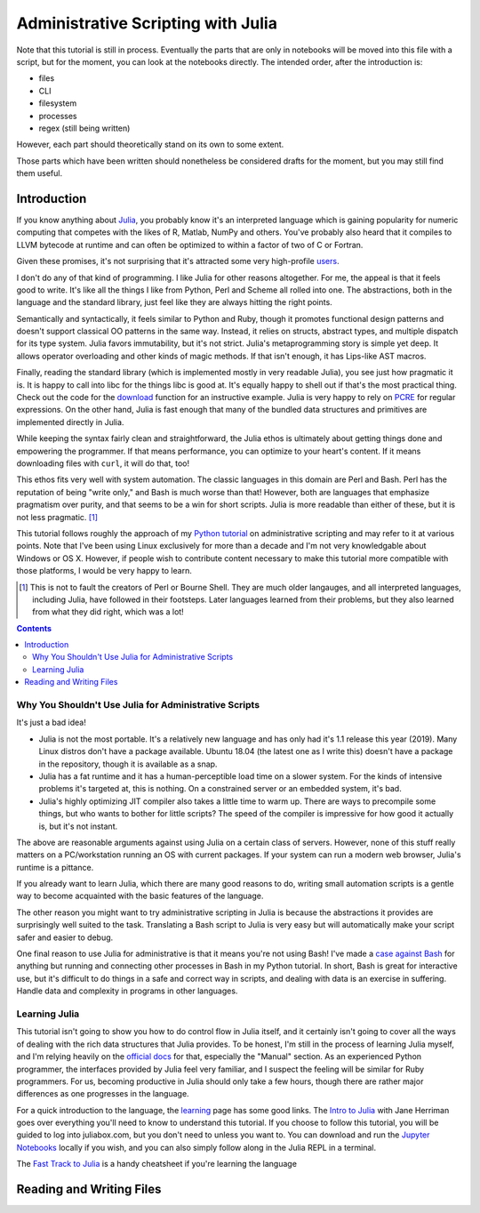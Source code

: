 Administrative Scripting with Julia
===================================

Note that this tutorial is still in process. Eventually the parts that
are only in notebooks will be moved into this file with a script, but
for the moment, you can look at the notebooks directly. The intended
order, after the introduction is:

- files
- CLI
- filesystem
- processes
- regex (still being written)

However, each part should theoretically stand on its own to some extent.

Those parts which have been written should nonetheless be considered
drafts for the moment, but you may still find them useful.

Introduction
------------
If you know anything about Julia_, you probably know it's an interpreted
language which is gaining popularity for numeric computing that competes
with the likes of R, Matlab, NumPy and others. You've probably also
heard that it compiles to LLVM bytecode at runtime and can often be
optimized to within a factor of two of C or Fortran.

Given these promises, it's not surprising that it's attracted some very
high-profile users_.

I don't do any of that kind of programming. I like Julia for other
reasons altogether. For me, the appeal is that it feels good to write.
It's like all the things I like from Python, Perl and Scheme all rolled
into one. The abstractions, both in the language and the standard
library, just feel like they are always hitting the right points.

Semantically and syntactically, it feels similar to Python and Ruby,
though it promotes functional design patterns and doesn't support
classical OO patterns in the same way. Instead, it relies on structs,
abstract types, and multiple dispatch for its type system. Julia favors
immutability, but it's not strict. Julia's metaprogramming story is
simple yet deep. It allows operator overloading and other kinds of magic
methods. If that isn't enough, it has Lips-like AST macros.

Finally, reading the standard library (which is implemented mostly in
very readable Julia), you see just how pragmatic it is. It is happy to
call into libc for the things libc is good at. It's equally happy to
shell out if that's the most practical thing. Check out the code for
the download_ function for an instructive example. Julia is very happy
to rely on PCRE_ for regular expressions. On the other hand, Julia is
fast enough that many of the bundled data structures and primitives
are implemented directly in Julia.

While keeping the syntax fairly clean and straightforward, the Julia
ethos is ultimately about getting things done and empowering the
programmer. If that means performance, you can optimize to your heart's
content. If it means downloading files with ``curl``, it will do that,
too!

This ethos fits very well with system automation. The classic languages
in this domain are Perl and Bash. Perl has the reputation of being
"write only," and Bash is much worse than that! However, both are
languages that emphasize pragmatism over purity, and that seems to be a
win for short scripts. Julia is more readable than either of these, but
it is not less pragmatic. [#]_

This tutorial follows roughly the approach of my `Python tutorial`_ on
administrative scripting and may refer to it at various points. Note
that I've been using Linux exclusively for more than a decade and I'm
not very knowledgable about Windows or OS X. However, if people wish to
contribute content necessary to make this tutorial more compatible with
those platforms, I would be very happy to learn.

.. _Julia: https://julialang.org/
.. _users: https://juliacomputing.com/case-studies/
.. _download:
  https://github.com/JuliaLang/julia/blob/e7d15d4a013a43442b75ba4e477382804fa4ac49/base/download.jl
.. _PCRE: https://pcre.org/
.. _Python tutorial:
  https://github.com/ninjaaron/replacing-bash-scripting-with-python

.. [#] This is not to fault the creators of Perl or Bourne Shell. They
       are much older langauges, and all interpreted languages,
       including Julia, have followed in their footsteps. Later
       languages learned from their problems, but they also learned from
       what they did right, which was a lot!

.. contents:: 

Why You Shouldn't Use Julia for Administrative Scripts
~~~~~~~~~~~~~~~~~~~~~~~~~~~~~~~~~~~~~~~~~~~~~~~~~~~~~~
It's just a bad idea!

- Julia is not the most portable. It's a relatively new language and has
  only had it's 1.1 release this year (2019). Many Linux distros don't
  have a package available. Ubuntu 18.04 (the latest one as I write
  this) doesn't have a package in the repository, though it is available
  as a snap.
- Julia has a fat runtime and it has a human-perceptible load time on a
  slower system. For the kinds of intensive problems it's targeted at,
  this is nothing. On a constrained server or an embedded system, it's
  bad.
- Julia's highly optimizing JIT compiler also takes a little time to
  warm up. There are ways to precompile some things, but who wants to
  bother for little scripts? The speed of the compiler is impressive for
  how good it actually is, but it's not instant.

The above are reasonable arguments against using Julia on a certain
class of servers. However, none of this stuff really matters on a
PC/workstation running an OS with current packages. If your system can
run a modern web browser, Julia's runtime is a pittance.

If you already want to learn Julia, which there are many good reasons to
do, writing small automation scripts is a gentle way to become
acquainted with the basic features of the language.

The other reason you might want to try administrative scripting in Julia
is because the abstractions it provides are surprisingly well suited to
the task. Translating a Bash script to Julia is very easy but will
automatically make your script safer and easier to debug.

One final reason to use Julia for administrative is that it means you're
not using Bash! I've made a `case against Bash`_ for anything but
running and connecting other processes in Bash in my Python tutorial. In
short, Bash is great for interactive use, but it's difficult to do
things in a safe and correct way in scripts, and dealing with data is an
exercise in suffering. Handle data and complexity in programs in other
languages.

.. _case against bash:
  https://github.com/ninjaaron/replacing-bash-scripting-with-python#if-the-shell-is-so-great-what-s-the-problem


Learning Julia
~~~~~~~~~~~~~~
This tutorial isn't going to show you how to do control flow in Julia
itself, and it certainly isn't going to cover all the ways of dealing
with the rich data structures that Julia provides. To be honest, I'm
still in the process of learning Julia myself, and I'm relying heavily
on the `official docs`_ for that, especially the "Manual" section. As an
experienced Python programmer, the interfaces provided by Julia feel
very familiar, and I suspect the feeling will be similar for Ruby
programmers. For us, becoming productive in Julia should only take a few
hours, though there are rather major differences as one progresses in
the language.

For a quick introduction to the language, the `learning`_ page has some
good links. The `Intro to Julia`_ with Jane Herriman goes over
everything you'll need to know to understand this tutorial. If you
choose to follow this tutorial, you will be guided to log into
juliabox.com, but you don't need to unless you want to. You can
download and run the `Jupyter Notebooks`_ locally if you wish, and you
can also simply follow along in the Julia REPL in a terminal.

The `Fast Track to Julia`_ is a handy cheatsheet if you're learning
the language

.. _official docs: https://docs.julialang.org
.. _learning: https://julialang.org/learning/
.. _Intro to Julia: https://www.youtube.com/watch?v=8h8rQyEpiZA&t=
.. _Jupyter Notebooks: https://github.com/JuliaComputing/JuliaBoxTutorials
.. _Fast Track to Julia: https://juliadocs.github.io/Julia-Cheat-Sheet/

Reading and Writing Files
-------------------------

